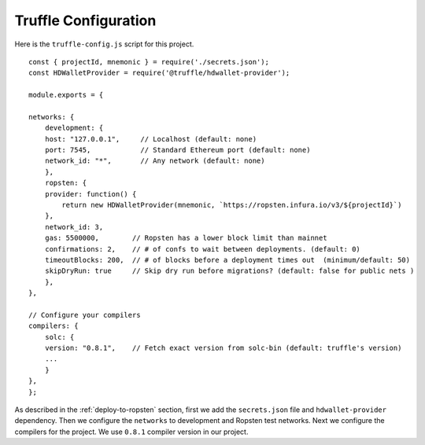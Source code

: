 Truffle Configuration
======================

Here is the ``truffle-config.js`` script for this project. ::

    const { projectId, mnemonic } = require('./secrets.json');
    const HDWalletProvider = require('@truffle/hdwallet-provider');

    module.exports = {

    networks: {
        development: {
        host: "127.0.0.1",     // Localhost (default: none)
        port: 7545,            // Standard Ethereum port (default: none)
        network_id: "*",       // Any network (default: none)
        },
        ropsten: {
        provider: function() {
            return new HDWalletProvider(mnemonic, `https://ropsten.infura.io/v3/${projectId}`)
        },
        network_id: 3,
        gas: 5500000,        // Ropsten has a lower block limit than mainnet
        confirmations: 2,    // # of confs to wait between deployments. (default: 0)
        timeoutBlocks: 200,  // # of blocks before a deployment times out  (minimum/default: 50)
        skipDryRun: true     // Skip dry run before migrations? (default: false for public nets )
        },
    },

    // Configure your compilers
    compilers: {
        solc: {
        version: "0.8.1",    // Fetch exact version from solc-bin (default: truffle's version)
        ...
        }
    },
    };

As described in the :ref:`deploy-to-ropsten` section, first we add the ``secrets.json`` file and ``hdwallet-provider`` dependency.
Then we configure the ``networks`` to development and Ropsten test networks.
Next we configure the compilers for the project. We use ``0.8.1`` compiler version in our project.

